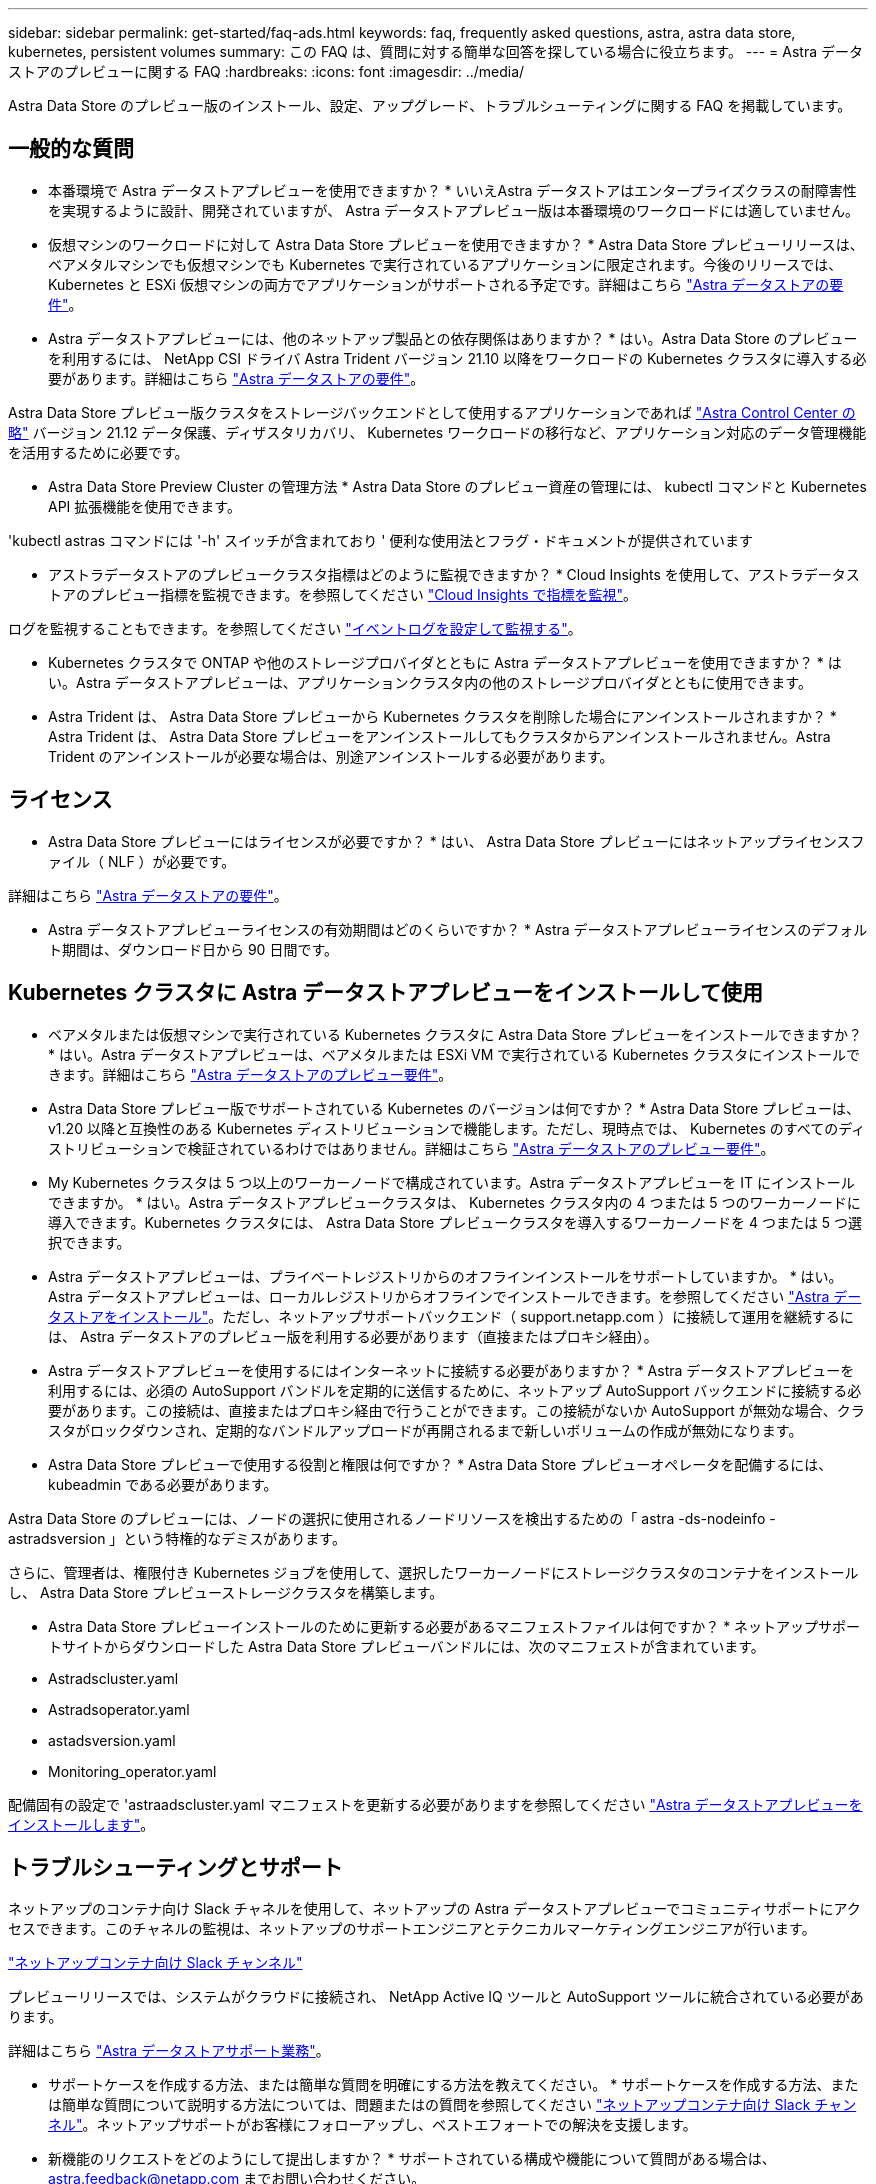 ---
sidebar: sidebar 
permalink: get-started/faq-ads.html 
keywords: faq, frequently asked questions, astra, astra data store, kubernetes, persistent volumes 
summary: この FAQ は、質問に対する簡単な回答を探している場合に役立ちます。 
---
= Astra データストアのプレビューに関する FAQ
:hardbreaks:
:icons: font
:imagesdir: ../media/


Astra Data Store のプレビュー版のインストール、設定、アップグレード、トラブルシューティングに関する FAQ を掲載しています。



== 一般的な質問

* 本番環境で Astra データストアプレビューを使用できますか？ * いいえAstra データストアはエンタープライズクラスの耐障害性を実現するように設計、開発されていますが、 Astra データストアプレビュー版は本番環境のワークロードには適していません。

* 仮想マシンのワークロードに対して Astra Data Store プレビューを使用できますか？ * Astra Data Store プレビューリリースは、ベアメタルマシンでも仮想マシンでも Kubernetes で実行されているアプリケーションに限定されます。今後のリリースでは、 Kubernetes と ESXi 仮想マシンの両方でアプリケーションがサポートされる予定です。詳細はこちら link:../get-started/requirements.html["Astra データストアの要件"]。

* Astra データストアプレビューには、他のネットアップ製品との依存関係はありますか？ * はい。Astra Data Store のプレビューを利用するには、 NetApp CSI ドライバ Astra Trident バージョン 21.10 以降をワークロードの Kubernetes クラスタに導入する必要があります。詳細はこちら link:../get-started/requirements.html["Astra データストアの要件"]。

Astra Data Store プレビュー版クラスタをストレージバックエンドとして使用するアプリケーションであれば https://docs.netapp.com/us-en/astra-control-center/index.html["Astra Control Center の略"] バージョン 21.12 データ保護、ディザスタリカバリ、 Kubernetes ワークロードの移行など、アプリケーション対応のデータ管理機能を活用するために必要です。

* Astra Data Store Preview Cluster の管理方法 * Astra Data Store のプレビュー資産の管理には、 kubectl コマンドと Kubernetes API 拡張機能を使用できます。

'kubectl astras コマンドには '-h' スイッチが含まれており ' 便利な使用法とフラグ・ドキュメントが提供されています

* アストラデータストアのプレビュークラスタ指標はどのように監視できますか？ * Cloud Insights を使用して、アストラデータストアのプレビュー指標を監視できます。を参照してください link:../use/monitor-with-cloud-insights.html["Cloud Insights で指標を監視"]。

ログを監視することもできます。を参照してください link:../use/configure-endpoints.html["イベントログを設定して監視する"]。

* Kubernetes クラスタで ONTAP や他のストレージプロバイダとともに Astra データストアプレビューを使用できますか？ * はい。Astra データストアプレビューは、アプリケーションクラスタ内の他のストレージプロバイダとともに使用できます。

* Astra Trident は、 Astra Data Store プレビューから Kubernetes クラスタを削除した場合にアンインストールされますか？ * Astra Trident は、 Astra Data Store プレビューをアンインストールしてもクラスタからアンインストールされません。Astra Trident のアンインストールが必要な場合は、別途アンインストールする必要があります。



== ライセンス

* Astra Data Store プレビューにはライセンスが必要ですか？ * はい、 Astra Data Store プレビューにはネットアップライセンスファイル（ NLF ）が必要です。

詳細はこちら link:../get-started/requirements.html["Astra データストアの要件"]。

* Astra データストアプレビューライセンスの有効期間はどのくらいですか？ * Astra データストアプレビューライセンスのデフォルト期間は、ダウンロード日から 90 日間です。



== Kubernetes クラスタに Astra データストアプレビューをインストールして使用

* ベアメタルまたは仮想マシンで実行されている Kubernetes クラスタに Astra Data Store プレビューをインストールできますか？ * はい。Astra データストアプレビューは、ベアメタルまたは ESXi VM で実行されている Kubernetes クラスタにインストールできます。詳細はこちら link:../get-started/requirements.html["Astra データストアのプレビュー要件"]。

* Astra Data Store プレビュー版でサポートされている Kubernetes のバージョンは何ですか？ * Astra Data Store プレビューは、 v1.20 以降と互換性のある Kubernetes ディストリビューションで機能します。ただし、現時点では、 Kubernetes のすべてのディストリビューションで検証されているわけではありません。詳細はこちら link:../get-started/requirements.html["Astra データストアのプレビュー要件"]。

* My Kubernetes クラスタは 5 つ以上のワーカーノードで構成されています。Astra データストアプレビューを IT にインストールできますか。 * はい。Astra データストアプレビュークラスタは、 Kubernetes クラスタ内の 4 つまたは 5 つのワーカーノードに導入できます。Kubernetes クラスタには、 Astra Data Store プレビュークラスタを導入するワーカーノードを 4 つまたは 5 つ選択できます。

* Astra データストアプレビューは、プライベートレジストリからのオフラインインストールをサポートしていますか。 * はい。Astra データストアプレビューは、ローカルレジストリからオフラインでインストールできます。を参照してください link:../get-started/install-ads.html["Astra データストアをインストール"]。ただし、ネットアップサポートバックエンド（ support.netapp.com ）に接続して運用を継続するには、 Astra データストアのプレビュー版を利用する必要があります（直接またはプロキシ経由）。

* Astra データストアプレビューを使用するにはインターネットに接続する必要がありますか？ * Astra データストアプレビューを利用するには、必須の AutoSupport バンドルを定期的に送信するために、ネットアップ AutoSupport バックエンドに接続する必要があります。この接続は、直接またはプロキシ経由で行うことができます。この接続がないか AutoSupport が無効な場合、クラスタがロックダウンされ、定期的なバンドルアップロードが再開されるまで新しいボリュームの作成が無効になります。

* Astra Data Store プレビューで使用する役割と権限は何ですか？ * Astra Data Store プレビューオペレータを配備するには、 kubeadmin である必要があります。

Astra Data Store のプレビューには、ノードの選択に使用されるノードリソースを検出するための「 astra -ds-nodeinfo -astradsversion 」という特権的なデミスがあります。

さらに、管理者は、権限付き Kubernetes ジョブを使用して、選択したワーカーノードにストレージクラスタのコンテナをインストールし、 Astra Data Store プレビューストレージクラスタを構築します。

* Astra Data Store プレビューインストールのために更新する必要があるマニフェストファイルは何ですか？ * ネットアップサポートサイトからダウンロードした Astra Data Store プレビューバンドルには、次のマニフェストが含まれています。

* Astradscluster.yaml
* Astradsoperator.yaml
* astadsversion.yaml
* Monitoring_operator.yaml


配備固有の設定で 'astraadscluster.yaml マニフェストを更新する必要がありますを参照してください link:../get-started/install-ads.html["Astra データストアプレビューをインストールします"]。



== トラブルシューティングとサポート

ネットアップのコンテナ向け Slack チャネルを使用して、ネットアップの Astra データストアプレビューでコミュニティサポートにアクセスできます。このチャネルの監視は、ネットアップのサポートエンジニアとテクニカルマーケティングエンジニアが行います。

https://netapp.io/slack["ネットアップコンテナ向け Slack チャンネル"]

プレビューリリースでは、システムがクラウドに接続され、 NetApp Active IQ ツールと AutoSupport ツールに統合されている必要があります。

詳細はこちら link:../support/get-help-ads.html["Astra データストアサポート業務"]。

* サポートケースを作成する方法、または簡単な質問を明確にする方法を教えてください。 * サポートケースを作成する方法、または簡単な質問について説明する方法については、問題またはの質問を参照してください https://netapp.io/slack["ネットアップコンテナ向け Slack チャンネル"]。ネットアップサポートがお客様にフォローアップし、ベストエフォートでの解決を支援します。

* 新機能のリクエストをどのようにして提出しますか？ * サポートされている構成や機能について質問がある場合は、 astra.feedback@netapp.com までお問い合わせください。

* サポートログバンドルの生成方法については、を参照してください link:../support/get-help.html#generate-support-bundle-to-provide-to-netapp-support["サポートバンドルの生成"] Astra Data Store プレビュー版のサポートログバンドルをセットアップおよびダウンロードする手順については、こちらを参照してください。

* Astra データストアプレビューで Kubernetes ノードが見つかりません。どうすれば修正できますか？ * を参照してください link:../get-started/install-ads.html["Astra データストアプレビューをインストールします"]。

* IPv6 アドレスは管理ネットワーク、データネットワーク、クラスタネットワークに使用できますか？ * いいえ、 Astra データストアプレビューでサポートされているのは IPv4 アドレスのみです。IPv6 のサポートは、 Astra データストアプレビューの今後のリリースで追加される予定です。

* Astra Data Store プレビューでボリュームをプロビジョニングする際に使用される NFS のバージョンは何ですか？ * デフォルトでは、 Kubernetes アプリケーション用にプロビジョニングされたすべてのボリュームに対して、 Astra Data Store プレビューで NFS v4.1 がサポートされています。

* 大容量ドライブで Astra データストアプレビューを構成しても、大容量の永続ボリュームを取得できないのはなぜですか？ * Astra データストアプレビューにより、 Astra データセンターのすべてのノードでプロビジョニングされる最大容量が 1TiB に、すべてのノードで最大 5TiB に制限されます クラスタのプレビューを保存します。

詳細はこちら link:../get-started/requirements.html["Astra データストアのプレビュー要件"]。



== Astra データストアプレビューのアップグレード

* Astra Data Store プレビューリリースからアップグレードできますか。 * いいえAstra データストアプレビューは本番環境のワークロードには適用されず、 Astra データストアプレビューソフトウェアの新しいリリースには新規インストールが必要になります。
